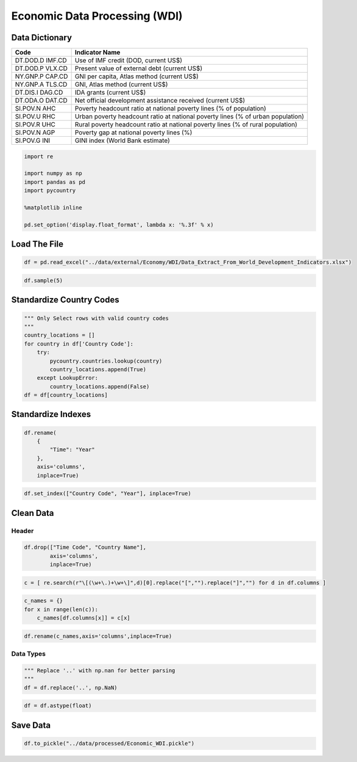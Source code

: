 
Economic Data Processing (WDI)
==============================

Data Dictionary
---------------

+----------+-----------------------------------------------------------+
| Code     | Indicator Name                                            |
+==========+===========================================================+
| DT.DOD.D | Use of IMF credit (DOD, current US$)                      |
| IMF.CD   |                                                           |
+----------+-----------------------------------------------------------+
| DT.DOD.P | Present value of external debt (current US$)              |
| VLX.CD   |                                                           |
+----------+-----------------------------------------------------------+
| NY.GNP.P | GNI per capita, Atlas method (current US$)                |
| CAP.CD   |                                                           |
+----------+-----------------------------------------------------------+
| NY.GNP.A | GNI, Atlas method (current US$)                           |
| TLS.CD   |                                                           |
+----------+-----------------------------------------------------------+
| DT.DIS.I | IDA grants (current US$)                                  |
| DAG.CD   |                                                           |
+----------+-----------------------------------------------------------+
| DT.ODA.O | Net official development assistance received (current     |
| DAT.CD   | US$)                                                      |
+----------+-----------------------------------------------------------+
| SI.POV.N | Poverty headcount ratio at national poverty lines (% of   |
| AHC      | population)                                               |
+----------+-----------------------------------------------------------+
| SI.POV.U | Urban poverty headcount ratio at national poverty lines   |
| RHC      | (% of urban population)                                   |
+----------+-----------------------------------------------------------+
| SI.POV.R | Rural poverty headcount ratio at national poverty lines   |
| UHC      | (% of rural population)                                   |
+----------+-----------------------------------------------------------+
| SI.POV.N | Poverty gap at national poverty lines (%)                 |
| AGP      |                                                           |
+----------+-----------------------------------------------------------+
| SI.POV.G | GINI index (World Bank estimate)                          |
| INI      |                                                           |
+----------+-----------------------------------------------------------+

.. code:: ipython3

    import re
    
    import numpy as np
    import pandas as pd
    import pycountry
    
    %matplotlib inline
    
    pd.set_option('display.float_format', lambda x: '%.3f' % x)

Load The File
-------------

.. code:: ipython3

    df = pd.read_excel("../data/external/Economy/WDI/Data_Extract_From_World_Development_Indicators.xlsx")

.. code:: ipython3

    df.sample(5)




.. raw:: html

    <div>
    <style scoped>
        .dataframe tbody tr th:only-of-type {
            vertical-align: middle;
        }
    
        .dataframe tbody tr th {
            vertical-align: top;
        }
    
        .dataframe thead th {
            text-align: right;
        }
    </style>
    <table border="1" class="dataframe">
      <thead>
        <tr style="text-align: right;">
          <th></th>
          <th>Time</th>
          <th>Time Code</th>
          <th>Country Name</th>
          <th>Country Code</th>
          <th>Use of IMF credit (DOD, current US$) [DT.DOD.DIMF.CD]</th>
          <th>Present value of external debt (current US$) [DT.DOD.PVLX.CD]</th>
          <th>GNI per capita, Atlas method (current US$) [NY.GNP.PCAP.CD]</th>
          <th>GNI, Atlas method (current US$) [NY.GNP.ATLS.CD]</th>
          <th>IDA grants (current US$) [DT.DIS.IDAG.CD]</th>
          <th>Net official development assistance received (current US$) [DT.ODA.ODAT.CD]</th>
          <th>Poverty headcount ratio at national poverty lines (% of population) [SI.POV.NAHC]</th>
          <th>Urban poverty headcount ratio at national poverty lines (% of urban population) [SI.POV.URHC]</th>
          <th>Rural poverty headcount ratio at national poverty lines (% of rural population) [SI.POV.RUHC]</th>
          <th>Poverty gap at national poverty lines (%) [SI.POV.NAGP]</th>
          <th>GINI index (World Bank estimate) [SI.POV.GINI]</th>
        </tr>
      </thead>
      <tbody>
        <tr>
          <th>1107</th>
          <td>1999</td>
          <td>YR1999</td>
          <td>Cyprus</td>
          <td>CYP</td>
          <td>..</td>
          <td>..</td>
          <td>14780</td>
          <td>9848662121.840</td>
          <td>..</td>
          <td>..</td>
          <td>..</td>
          <td>..</td>
          <td>..</td>
          <td>..</td>
          <td>..</td>
        </tr>
        <tr>
          <th>303</th>
          <td>1996</td>
          <td>YR1996</td>
          <td>Channel Islands</td>
          <td>CHI</td>
          <td>..</td>
          <td>..</td>
          <td>..</td>
          <td>..</td>
          <td>..</td>
          <td>..</td>
          <td>..</td>
          <td>..</td>
          <td>..</td>
          <td>..</td>
          <td>..</td>
        </tr>
        <tr>
          <th>4536</th>
          <td>2012</td>
          <td>YR2012</td>
          <td>Croatia</td>
          <td>HRV</td>
          <td>..</td>
          <td>..</td>
          <td>13480</td>
          <td>57520358006.159</td>
          <td>..</td>
          <td>..</td>
          <td>19.500</td>
          <td>..</td>
          <td>..</td>
          <td>..</td>
          <td>32.500</td>
        </tr>
        <tr>
          <th>5551</th>
          <td>2016</td>
          <td>YR2016</td>
          <td>Argentina</td>
          <td>ARG</td>
          <td>..</td>
          <td>..</td>
          <td>12150</td>
          <td>532641117933.086</td>
          <td>0</td>
          <td>2620000</td>
          <td>30.300</td>
          <td>..</td>
          <td>..</td>
          <td>..</td>
          <td>42.400</td>
        </tr>
        <tr>
          <th>3447</th>
          <td>2008</td>
          <td>YR2008</td>
          <td>Bangladesh</td>
          <td>BGD</td>
          <td>758159400.800</td>
          <td>..</td>
          <td>640</td>
          <td>95700151953.964</td>
          <td>16468395.650</td>
          <td>2070900000</td>
          <td>..</td>
          <td>..</td>
          <td>..</td>
          <td>..</td>
          <td>..</td>
        </tr>
      </tbody>
    </table>
    </div>



Standardize Country Codes
-------------------------

.. code:: ipython3

    """ Only Select rows with valid country codes
    """
    country_locations = []
    for country in df['Country Code']:
        try:
            pycountry.countries.lookup(country)
            country_locations.append(True)
        except LookupError:
            country_locations.append(False)
    df = df[country_locations]

Standardize Indexes
-------------------

.. code:: ipython3

    df.rename(
        {
            "Time": "Year"
        },
        axis='columns',
        inplace=True)

.. code:: ipython3

    df.set_index(["Country Code", "Year"], inplace=True)

Clean Data
----------

Header
~~~~~~

.. code:: ipython3

    df.drop(["Time Code", "Country Name"],
            axis='columns',
            inplace=True)

.. code:: ipython3

    c = [ re.search(r"\[(\w+\.)+\w+\]",d)[0].replace("[","").replace("]","") for d in df.columns ]

.. code:: ipython3

    c_names = {}
    for x in range(len(c)):
        c_names[df.columns[x]] = c[x]

.. code:: ipython3

    df.rename(c_names,axis='columns',inplace=True)

Data Types
~~~~~~~~~~

.. code:: ipython3

    """ Replace '..' with np.nan for better parsing
    """
    df = df.replace('..', np.NaN)

.. code:: ipython3

    df = df.astype(float)

Save Data
---------

.. code:: ipython3

    df.to_pickle("../data/processed/Economic_WDI.pickle")
